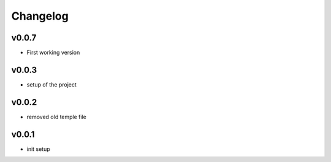 =========
Changelog
=========

v0.0.7
======

- First working version

v0.0.3
======

- setup of the project

v0.0.2
======

- removed old temple file

v0.0.1
======

- init setup